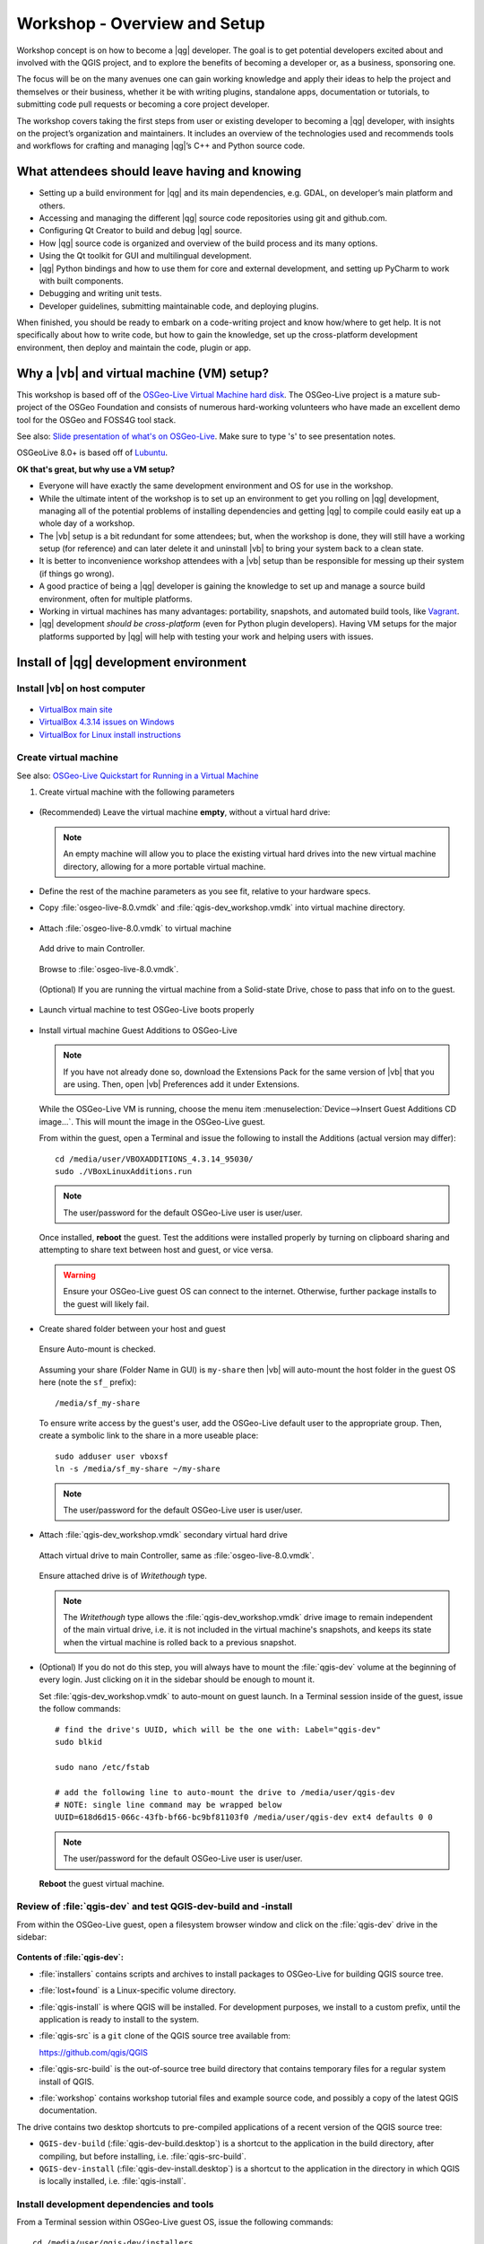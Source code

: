 .. comment out this Section (by putting '|updatedisclaimer|' on top) if file is not uptodate with release

.. _dev_shop_intro_shop:

*****************************
Workshop - Overview and Setup
*****************************

Workshop concept is on how to become a |qg| developer. The goal is to get
potential developers excited about and involved with the QGIS project, and to
explore the benefits of becoming a developer or, as a business, sponsoring
one.  

The focus will be on the many avenues one can gain working knowledge and apply
their ideas to help the project and themselves or their business, whether it be
with writing plugins, standalone apps, documentation or tutorials, to submitting
code pull requests or becoming a core project developer.  

The workshop covers taking the first steps from user or existing developer to
becoming a |qg| developer, with insights on the project’s organization and
maintainers. It includes an overview of the technologies used and recommends
tools and workflows for crafting and managing |qg|’s C++ and Python source
code.  

What attendees should leave having and knowing
==============================================

- Setting up a build environment for |qg| and its main dependencies, e.g. GDAL,
  on developer’s main platform and others.

- Accessing and managing the different |qg| source code repositories using git
  and github.com.

- Configuring Qt Creator to build and debug |qg| source.

- How |qg| source code is organized and overview of the build process and its
  many options.

- Using the Qt toolkit for GUI and multilingual development.

- |qg| Python bindings and how to use them for core and external development,
  and setting up PyCharm to work with built components.

- Debugging and writing unit tests.

- Developer guidelines, submitting maintainable code, and deploying plugins.

When finished, you should be ready to embark on a code-writing project and know
how/where to get help. It is not specifically about how to write code, but how
to gain the knowledge, set up the cross-platform development environment, then
deploy and maintain the code, plugin or app.

Why a |vb| and virtual machine (VM) setup?
==========================================

This workshop is based off of the `OSGeo-Live Virtual Machine hard disk <http://live.osgeo.org/>`_.
The OSGeo-Live project is a mature sub-project of the OSGeo Foundation and
consists of numerous hard-working volunteers who have made an excellent demo
tool for the OSGeo and FOSS4G tool stack.

See also: `Slide presentation of what's on OSGeo-Live <http://live.osgeo.org/en/presentation/index.html>`_.
Make sure to type 's' to see presentation notes.

OSGeoLive 8.0+ is based off of Lubuntu_.

.. _Lubuntu: http://lubuntu.net/

**OK that's great, but why use a VM setup?**

- Everyone will have exactly the same development environment and OS for use in
  the workshop.

- While the ultimate intent of the workshop is to set up an environment to get
  you rolling on |qg| development, managing all of the potential problems of
  installing dependencies and getting |qg| to compile could easily eat up a
  whole day of a workshop.

- The |vb| setup is a bit redundant for some attendees; but, when the workshop
  is done, they will still have a working setup (for reference) and can later
  delete it and uninstall |vb| to bring your system back to a clean state.

- It is better to inconvenience workshop attendees with a |vb| setup than be
  responsible for messing up their system (if things go wrong).

- A good practice of being a |qg| developer is gaining the knowledge to set up
  and manage a source build environment, often for multiple platforms.

- Working in virtual machines has many advantages: portability, snapshots, and
  automated build tools, like `Vagrant <https://www.vagrantup.com/>`_.

- |qg| development *should be cross-platform* (even for Python plugin
  developers). Having VM setups for the major platforms supported by |qg| will
  help with testing your work and helping users with issues.

Install of |qg| development environment
=======================================

Install |vb| on host computer
-----------------------------

.. figure:: /static/developer_workshop/14_virtualbox.png
   :align: center
   :width: 40em

- `VirtualBox main site <https://www.virtualbox.org/>`_

- `VirtualBox 4.3.14 issues on Windows <https://forums.virtualbox.org/viewtopic.php?f=6&t=62615>`_

- `VirtualBox for Linux install instructions <https://www.virtualbox.org/wiki/Linux_Downloads>`_

Create virtual machine
----------------------

See also: `OSGeo-Live Quickstart for Running in a Virtual Machine <http://live.osgeo.org/en/quickstart/virtualization_quickstart.html>`_

#. Create virtual machine with the following parameters

   .. figure:: /static/developer_workshop/07_initial-vm.png
      :align: center
      :width: 40em

- (Recommended) Leave the virtual machine **empty**, without a virtual hard
  drive:

  .. figure:: /static/developer_workshop/09_initial-vm-nodrive.png
     :align: center
     :width: 40em

  .. note::

     An empty machine will allow you to place the existing virtual hard drives
     into the new virtual machine directory, allowing for a more portable
     virtual machine.

- Define the rest of the machine parameters as you see fit, relative to your
  hardware specs.

- Copy :file:`osgeo-live-8.0.vmdk` and :file:`qgis-dev_workshop.vmdk` into
  virtual machine directory.

  .. figure:: /static/developer_workshop/15_initial-vm-dirdrives.png
     :align: center
     :width: 40em

- Attach :file:`osgeo-live-8.0.vmdk` to virtual machine

  .. figure:: /static/developer_workshop/10_initial-vm-adddrive.png
     :align: center
     :width: 40em

     Add drive to main Controller.

  .. figure:: /static/developer_workshop/11_initial-vm-adddrive-existing.png
     :align: center
     :width: 40em

     Browse to :file:`osgeo-live-8.0.vmdk`.

  .. figure:: /static/developer_workshop/12_initial-vm-maindrive-ssd.png
     :align: center
     :width: 40em

     (Optional) If you are running the virtual machine from a Solid-state
     Drive, chose to pass that info on to the guest.

- Launch virtual machine to test OSGeo-Live boots properly

  .. figure:: /static/developer_workshop/16_initial-vm-test-vm.png
     :align: center
     :width: 40em

- Install virtual machine Guest Additions to OSGeo-Live

  .. note::

     If you have not already done so, download the Extensions Pack for the same
     version of |vb| that you are using. Then, open |vb| Preferences add it
     under Extensions.

  .. figure:: /static/developer_workshop/17_initial-vm-extensions.png
     :align: center
     :width: 30em

  While the OSGeo-Live VM is running, choose the menu item
  :menuselection:`Device-->Insert Guest Additions CD image...`. This will mount
  the image in the OSGeo-Live guest.

  From within the guest, open a Terminal and issue the following to install the
  Additions (actual version may differ)::

    ﻿cd /media/user/VBOXADDITIONS_4.3.14_95030/
    ﻿sudo ./VBoxLinuxAdditions.run

  .. note:: The user/password for the default OSGeo-Live user is user/user.

  Once installed, **reboot** the guest. Test the additions were installed
  properly by turning on clipboard sharing and attempting to share text between
  host and guest, or vice versa.

  .. warning::

     Ensure your OSGeo-Live guest OS can connect to the internet. Otherwise,
     further package installs to the guest will likely fail.

- Create shared folder between your host and guest

  .. figure:: /static/developer_workshop/24_initial-vm-shared-folder.png
     :align: center
     :width: 40em

     Ensure Auto-mount is checked.

  Assuming your share (Folder Name in GUI) is ``my-share`` then |vb| will
  auto-mount the host folder in the guest OS here (note the ``sf_`` prefix)::

    /media/sf_my-share

  To ensure write access by the guest's user, add the OSGeo-Live default user to
  the appropriate group. Then, create a symbolic link to the share in a more
  useable place::

    sudo adduser user vboxsf
    ln -s /media/sf_my-share ~/my-share

  .. note:: The user/password for the default OSGeo-Live user is user/user.

- Attach :file:`qgis-dev_workshop.vmdk` secondary virtual hard drive

  .. figure:: /static/developer_workshop/01_virtualbox_add-disk.png
     :align: center
     :width: 40em

     Attach virtual drive to main Controller, same as :file:`osgeo-live-8.0.vmdk`.

  .. figure:: /static/developer_workshop/02_virtualbox_disk-writethrough.png
     :align: center
     :width: 40em

     Ensure attached drive is of *Writethough* type.

  .. note::

     The *Writethough* type allows the :file:`qgis-dev_workshop.vmdk` drive
     image to remain independent of the main virtual drive, i.e. it is not
     included in the virtual machine's snapshots, and keeps its state when the
     virtual machine is rolled back to a previous snapshot.

.. highlight:: sh

- (Optional) If you do not do this step, you will always have to mount the
  :file:`qgis-dev` volume at the beginning of every login. Just clicking on it
  in the sidebar should be enough to mount it.

  Set :file:`qgis-dev_workshop.vmdk` to auto-mount on guest launch. In a
  Terminal session inside of the guest, issue the follow commands::

    # find the drive's UUID, which will be the one with: Label="qgis-dev"
    sudo blkid

    sudo nano /etc/fstab

    # add the following line to auto-mount the drive to /media/user/qgis-dev
    # NOTE: single line command may be wrapped below
    UUID=618d6d15-066c-43fb-bf66-bc9bf81103f0 /media/user/qgis-dev ext4 defaults 0 0

  .. note:: The user/password for the default OSGeo-Live user is user/user.

  **Reboot** the guest virtual machine.

Review of :file:`qgis-dev` and test QGIS-dev-build and -install
---------------------------------------------------------------

From within the OSGeo-Live guest, open a filesystem browser window and click on
the :file:`qgis-dev` drive in the sidebar:

.. figure:: /static/developer_workshop/18_test-qgis-dev-build-install.png
   :align: center
   :width: 40em

**Contents of :file:`qgis-dev`:**

- :file:`﻿installers` contains scripts and archives to install packages to
  OSGeo-Live for building QGIS source tree.

- :file:`lost+found` is a Linux-specific volume directory.

- :file:`qgis-install` is where QGIS will be installed. For development
  purposes, we install to a custom prefix, until the application is ready to
  install to the system.

- :file:`qgis-src` is a ``git`` clone of the QGIS source tree available from:

  https://github.com/qgis/QGIS

- :file:`qgis-src-build` is the out-of-source tree build directory that contains
  temporary files for a regular system install of QGIS.

- :file:`workshop` contains workshop tutorial files and example source code, and
  possibly a copy of the latest QGIS documentation.

The drive contains two desktop shortcuts to pre-compiled applications of a
recent version of the QGIS source tree:

- ``﻿QGIS-dev-build`` (:file:`qgis-dev-build.desktop`) is a shortcut to the
  application in the build directory, after compiling, but before installing,
  i.e. :file:`qgis-src-build`.

- ``﻿QGIS-dev-install`` (:file:`qgis-dev-install.desktop`) is a shortcut to
  the application in the directory in which QGIS is locally installed, i.e.
  :file:`qgis-install`.

Install development dependencies and tools
------------------------------------------

From a Terminal session within OSGeo-Live guest OS, issue the following
commands::

  cd /media/user/qgis-dev/installers

  sudo ./1_install-qgis-dev.sh
  ./2_install-qtcreator.sh
  ./3_install-pycharm.sh

  # optional install
  sudo ./4_opt-install-smartgit.sh

**Description of installer scripts:**

- :file:`1_install-qgis-dev.sh` (requires ``sudo``) installs the dependencies
  for building QGIS (but not QGIS itself). Also installs some extra utilities:
  ``Qt development tools``, ``qgit`` lightweight ``git`` GUI, ``geany`` basic code
  editor, ``gdb`` debugger and ``ccache`` compiler cacher to speed up subsequent
  builds of QGIS after a clean build of the source tree.

  .. note::

     When ``ccache`` is installed, two symbolic links are generated::

       /usr/local/bin/g++ -> /usr/bin/ccache
       /usr/local/bin/gcc -> /usr/bin/ccache

     If you wish to remove or disable ccache in the future, remove the above
     symbolic links.

- :file:`2_install-qtcreator.sh` installs the free and open source C++ code and
  GUI editor created by the `Qt Project <http://qt-project.org/>`_. It is built
  upon Qt and includes many integrations that make it very useful for building
  Qt-based applications, e.g. |qg|.

- :file:`3_install-pycharm.sh` installs the free and open source Community
  version of the powerful `PyCharm <http://www.jetbrains.com/pycharm/>`_ Python
  editor built upon Java. It has features that make it an excellent choice for
  PyQGIS (Python scripting of QGIS via Python bindings).

- (Optional) :file:`4_opt-install-smartgit.sh` (requires ``sudo``) installs a
  free ``git`` GUI built upon Java. It is free for open source projects, but
  is *not open source* itself. It runs equally well in Mac, Linux and Windows,
  which makes it an good choice if you intend to do multi-platform QGIS
  development (recommended) and wish to use a graphical ``git`` tool, instead of
  the command line, for working with QGIS's source tree and editing commits.

  If you are uncomfortable using proprietary software to work on open source
  projects, the ``qgit`` GUI client for ``git`` is also installed.

You should now be ready to configure your editing tools and delve into the
tutorials and code examples included in the workshop.
